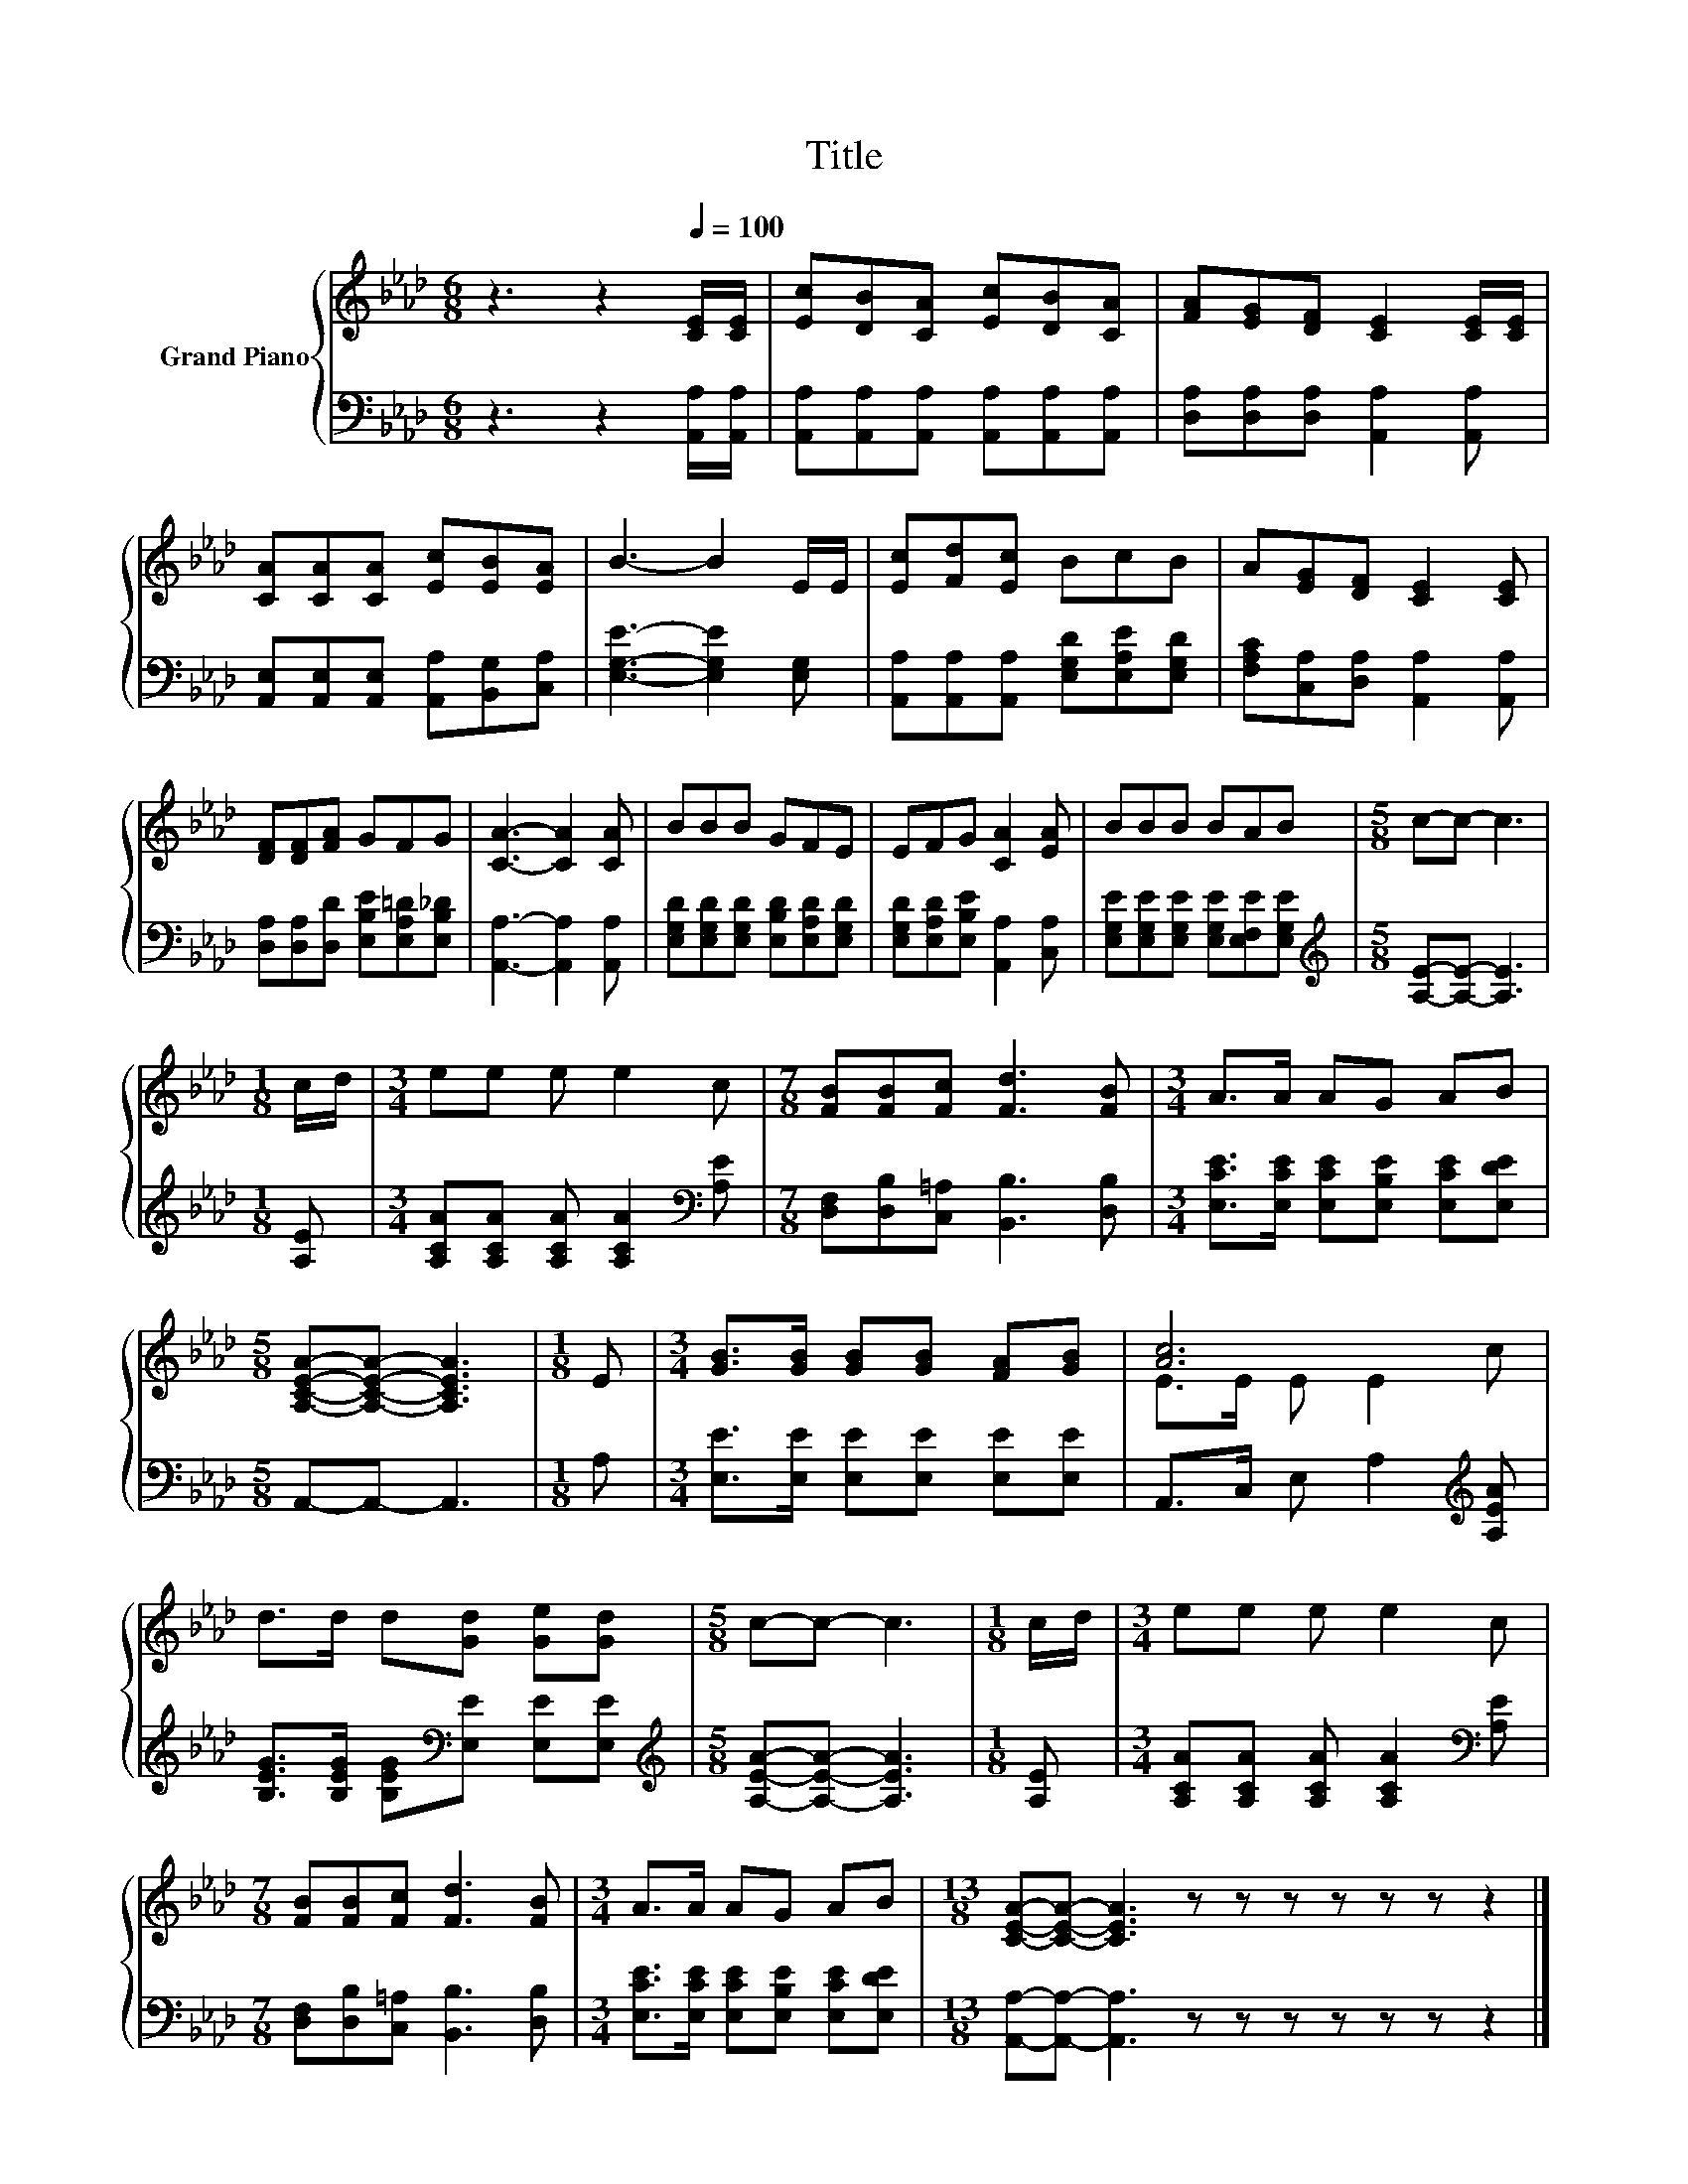 X:1
T:Title
%%score { ( 1 3 ) | 2 }
L:1/8
M:6/8
K:Ab
V:1 treble nm="Grand Piano"
V:3 treble 
V:2 bass 
V:1
 z3 z2[Q:1/4=100] [CE]/[CE]/ | [Ec][DB][CA] [Ec][DB][CA] | [FA][EG][DF] [CE]2 [CE]/[CE]/ | %3
 [CA][CA][CA] [Ec][EB][EA] | B3- B2 E/E/ | [Ec][Fd][Ec] BcB | A[EG][DF] [CE]2 [CE] | %7
 [DF][DF][FA] GFG | [CA]3- [CA]2 [CA] | BBB GFE | EFG [CA]2 [EA] | BBB BAB |[M:5/8] c-c- c3 | %13
[M:1/8] c/d/ |[M:3/4] ee e e2 c |[M:7/8] [FB][FB][Fc] [Fd]3 [FB] |[M:3/4] A>A AG AB | %17
[M:5/8] [A,CEA]-[A,CEA]- [A,CEA]3 |[M:1/8] E |[M:3/4] [GB]>[GB] [GB][GB] [FA][GB] | [Ac]6 | %21
 d>d d[Gd] [Ge][Gd] |[M:5/8] c-c- c3 |[M:1/8] c/d/ |[M:3/4] ee e e2 c | %25
[M:7/8] [FB][FB][Fc] [Fd]3 [FB] |[M:3/4] A>A AG AB |[M:13/8] [CEA]-[CEA]- [CEA]3 z z z z z z z2 |] %28
V:2
 z3 z2 [A,,A,]/[A,,A,]/ | [A,,A,][A,,A,][A,,A,] [A,,A,][A,,A,][A,,A,] | %2
 [D,A,][D,A,][D,A,] [A,,A,]2 [A,,A,] | [A,,E,][A,,E,][A,,E,] [A,,A,][B,,G,][C,A,] | %4
 [E,G,E]3- [E,G,E]2 [E,G,] | [A,,A,][A,,A,][A,,A,] [E,G,D][E,A,E][E,G,D] | %6
 [F,A,C][C,A,][D,A,] [A,,A,]2 [A,,A,] | [D,A,][D,A,][D,D] [E,B,E][E,A,=D][E,B,_D] | %8
 [A,,A,]3- [A,,A,]2 [A,,A,] | [E,G,D][E,G,D][E,G,D] [E,B,D][E,A,D][E,G,D] | %10
 [E,G,D][E,A,D][E,B,E] [A,,A,]2 [C,A,] | [E,G,E][E,G,E][E,G,E] [E,G,E][E,F,E][E,G,E] | %12
[M:5/8][K:treble] [A,E]-[A,E]- [A,E]3 |[M:1/8] [A,E] | %14
[M:3/4] [A,CA][A,CA] [A,CA] [A,CA]2[K:bass] [A,E] |[M:7/8] [D,F,][D,B,][C,=A,] [B,,B,]3 [D,B,] | %16
[M:3/4] [E,CE]>[E,CE] [E,CE][E,B,E] [E,CE][E,DE] |[M:5/8] A,,-A,,- A,,3 |[M:1/8] A, | %19
[M:3/4] [E,E]>[E,E] [E,E][E,E] [E,E][E,E] | A,,>C, E, A,2[K:treble] [A,EA] | %21
 [B,EG]>[B,EG] [B,EG][K:bass][E,E] [E,E][E,E] |[M:5/8][K:treble] [A,EA]-[A,EA]- [A,EA]3 | %23
[M:1/8] [A,E] |[M:3/4] [A,CA][A,CA] [A,CA] [A,CA]2[K:bass] [A,E] | %25
[M:7/8] [D,F,][D,B,][C,=A,] [B,,B,]3 [D,B,] |[M:3/4] [E,CE]>[E,CE] [E,CE][E,B,E] [E,CE][E,DE] | %27
[M:13/8] [A,,A,]-[A,,A,]- [A,,A,]3 z z z z z z z2 |] %28
V:3
 x6 | x6 | x6 | x6 | x6 | x6 | x6 | x6 | x6 | x6 | x6 | x6 |[M:5/8] x5 |[M:1/8] x |[M:3/4] x6 | %15
[M:7/8] x7 |[M:3/4] x6 |[M:5/8] x5 |[M:1/8] x |[M:3/4] x6 | E>E E E2 c | x6 |[M:5/8] x5 | %23
[M:1/8] x |[M:3/4] x6 |[M:7/8] x7 |[M:3/4] x6 |[M:13/8] x13 |] %28

